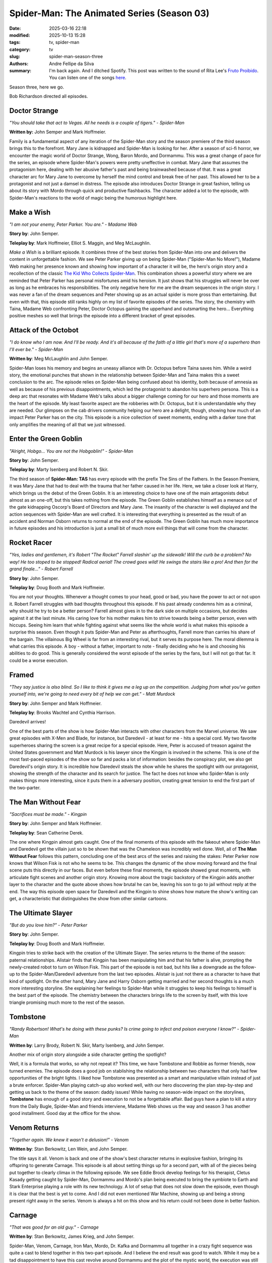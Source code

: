 Spider-Man: The Animated Series (Season 03)
###########################################

:date: 2025-03-16 22:18
:modified: 2025-10-13 15:28
:tags: tv, spider-man
:category: tv
:slug: spider-man-season-three
:authors: Andre Fellipe da Silva
:summary: I'm back again. And I ditched Spotify. This post was written to the sound of Rita Lee's `Fruto Proibido`_. You can listen one of the songs here_.

Season three, here we go.

Bob Richardson directed all episodes.

**Doctor Strange**
******************

.. image:: images/14-01-S03E01-strange.png
  :alt: Shot from the first episode of the third season of the Spider-Man 1994 television series.
  :align: center

.. class:: center

*"You should take that act to Vegas. All he needs is a couple of tigers." - Spider-Man*

**Written by:** John Semper and Mark Hoffmeier.

Family is a fundamental aspect of any iteration of the Spider-Man story and the season premiere of the third season brings this to the forefront. Mary Jane is kidnapped and Spider-Man is looking for her. After a season of sci-fi horror, we encounter the magic world of Doctor Strange, Wong, Baron Mordo, and Dormammu. This was a great change of pace for the series, an episode where Spider-Man's powers were pretty uneffective in combat. Mary Jane that assumes the protagonism here, dealing with her abusive father's past and being brainwashed because of that. It was a great character arc for Mary Jane to overcome by herself the mind control and break free of her past. This allowed her to be a protagonist and not just a damsel in distress. The episode also introduces Doctor Strange in great fashion, telling us about its story with Mordo through quick and productive flashbacks. The character added a lot to the episode, with Spider-Man's reactions to the world of magic being the humorous highlight here.

**Make a Wish**
***************

.. image:: images/14-02-S03E02-madame.png
  :alt: Shot from the second episode of the third season of the Spider-Man 1994 television series.
  :align: center

.. class:: center

*"I am not your enemy, Peter Parker. You are." - Madame Web*

**Story by**: John Semper.

**Teleplay by**: Mark Hoffmeier, Elliot S. Maggin, and Meg McLaughlin.

*Make a Wish* is a brilliant episode. It combines three of the best stories from Spider-Man into one and delivers the content in unforgettable fashion. We see Peter Parker giving up on being Spider-Man ("Spider-Man No More!"), Madame Web making her presence known and showing how important of a character it will be, the hero's origin story and a recollection of the classic `The Kid Who Collects Spider-Man`_. This combination shows a powerful story where we are reminded that Peter Parker has personal misfortunes amid his heroism. It just shows that his struggles will never be over as long as he embraces his responsibilities. The only negative here for me are the dream sequences in the origin story. I was never a fan of the dream sequences and Peter showing up as an actual spider is more gross than entertaining. But even with that, this episode still ranks highly on my list of favorite episodes of the series. The story, the chemistry with Taina, Madame Web confronting Peter, Doctor Octopus gaining the upperhand and outsmarting the hero... Everything positive meshes so well that brings the episode into a different bracket of great episodes.

**Attack of the Octobot**
*************************

.. image:: images/14-03-S03E03-taina.png
  :alt: Shot from the third episode of the third season of the Spider-Man 1994 television series.
  :align: center

.. class:: center

*"I do know who I am now. And I'll be ready. And it's all because of the faith of a little girl that's more of a superhero than I'll ever be." - Spider-Man*

**Written by**: Meg McLaughlin and John Semper.

Spider-Man loses his memory and begins an uneasy alliance with Dr. Octopus before Taina saves him. While a weird story, the emotional punches that shown in the relationship between Spider-Man and Taina makes this a sweet conclusion to the arc. The episode relies on Spider-Man being confused about his identity, both because of amnesia as well as because of his previous disappointments, which led the protagonist to abandon his superhero persona. This is a deep arc that resonates with Madame Web's talks about a bigger challenge coming for our hero and those moments are the heart of the episode. My least favorite aspect are the robberies with Dr. Octopus, but it is understandable why they are needed. Our glimpses on the cab drivers community helping our hero are a delight, though, showing how much of an impact Peter Parker has on the city. This episode is a nice collection of sweet moments, ending with a darker tone that only amplifies the meaning of all that we just witnessed.

**Enter the Green Goblin**
**************************

.. image:: images/14-04-S03E04-goblin.png
  :alt: Shot from the fourth episode of the third season of the Spider-Man 1994 television series.
  :align: center

.. class:: center

*"Alright, Hobgo... You are not the Hobgoblin!" - Spider-Man*

**Story by**: John Semper.

**Teleplay by**: Marty Isenberg and Robert N. Skir.

The third season of **Spider-Man: TAS** has every episode with the prefix The Sins of the Fathers. In the Season Premiere, it was Mary Jane that had to deal with the trauma that her father caused in her life. Here, we take a closer look at Harry, which brings us the debut of the Green Goblin. It is an interesting choice to have one of the main antagonists debut almost as an one-off, but this takes nothing from the episode. The Green Goblin establishes himself as a menace out of the gate kidnapping Oscorp's Board of Directors and Mary Jane. The insanity of the character is well displayed and the action sequences with Spider-Man are well crafted. It is interesting that everything is presented as the result of an accident and Norman Osborn returns to normal at the end of the episode. The Green Goblin has much more importance in future episodes and his introduction is just a small bit of much more evil things that will come from the character.

**Rocket Racer**
****************

.. image:: images/14-05-S03E05-rocket.png
  :alt: Shot from the fifth episode of the third season of the Spider-Man 1994 television series.
  :align: center

.. class:: center

*"Yes, ladies and gentlemen, it's Robert "The Rocket" Farrell slashin' up the sidewalk! Will the curb be a problem? No way! He too stoped to be stopped! Radical aerial! The crowd goes wild! He swings the stairs like a pro! And then for the grand finale..." - Robert Farrell*

**Story by**: John Semper.

**Teleplay by**: Doug Booth and Mark Hoffmeier.

You are not your thoughts. Whenever a thought comes to your head, good or bad, you have the power to act or not upon it. Robert Farrell struggles with bad thoughts throughout this episode. If his past already condemns him as a criminal, why should he try to be a better person? Farrell almost gives in to the dark side on multiple occasions, but decides against it at the last minute. His caring love for his mother makes him to strive towards being a better person, even with hiccups. Seeing him learn that while fighting against what seems like the whole world is what makes this episode a surprise this season. Even though it puts Spider-Man and Peter as afterthoughts, Farrell more than carries his share of the bargain. The villainous Big Wheel is far from an interesting rival, but it serves its purpose here. The moral dilemma is what carries this episode. A boy - without a father, important to note - finally deciding who he is and choosing his abilities to do good. This is generally considered the worst episode of the series by the fans, but I will not go that far. It could be a worse execution.

**Framed**
**********                                                                                                      
.. image:: images/14-06-S03E06-framed.png
  :alt: Shot from the sixth episode of the third season of the Spider-Man 1994 television series.
  :align: center

.. class:: center

*"They say justice is also blind. So I like to think it gives me a leg up on the competition. Judging from what you've gotten yourself into, we're going to need every bit of help we can get." - Matt Murdock*

**Story by**: John Semper and Mark Hoffmeier.

**Teleplay by**: Brooks Wachtel and Cynthia Harrison.

Daredevil arrives!

One of the best parts of the show is how Spider-Man interacts with other characters from the Marvel universe. We saw great episodes with X-Men and Blade, for instance, but Daredevil - at least for me - hits a special cord. My two favorite superheroes sharing the screen is a great recipe for a special episode. Here, Peter is accused of treason against the United States government and Matt Murdock is his lawyer since the Kingpin is involved in the scheme. This is one of the most fast-paced episodes of the show so far and packs a lot of information: besides the conspiracy plot, we also get Daredevil's origin story. It is incredible how Daredevil steals the show while he shares the spotlight with our protagonist, showing the strength of the character and its search for justice. The fact he does not know who Spider-Man is only makes things more interesting, since it puts them in a adversary position, creating great tension to end the first part of the two-parter.

**The Man Without Fear**
************************

.. image:: images/14-07-S03E07-fear.png
  :alt: Shot from the seventh episode of the third season of the Spider-Man 1994 television series.
  :align: center

.. class:: center

*"Sacrifices must be made." - Kingpin*

**Story by**: John Semper and Mark Hoffmeier.

**Teleplay by**: Sean Catherine Derek.

The one where Kingpin almost gets caught. One of the final moments of this episode with the fakeout where Spider-Man and Daredevil get the villain just so to be shown that was the Chameleon was incredibly well done. Well, all of **The Man Without Fear** follows this pattern, concluding one of the best arcs of the series and raising the stakes: Peter Parker now knows that Wilson Fisk is not who he seems to be. This changes the dynamic of the show moving forward and the final scene puts this directly in our faces. But even before these final moments, the episode showed great moments, with articulate fight scenes and another origin story. Knowing more about the tragic backstory of the Kingpin adds another layer to the character and the quote above shows how brutal he can be, leaving his son to go to jail without reply at the end. The way this episode open space for Daredevil and the Kingpin to shine shows how mature the show's writing can get, a characteristic that distinguishes the show from other similar cartoons.

**The Ultimate Slayer**
***********************

.. image:: images/14-08-S03E08-slayer.png
  :alt: Shot from the eighth episode of the third season of the Spider-Man 1994 television series.
  :align: center

.. class:: center

*"But do you love him?" - Peter Parker*

**Story by**: John Semper.

**Teleplay by**: Doug Booth and Mark Hoffmeier.

Kingpin tries to strike back with the creation of the Ultimate Slayer. The series returns to the theme of the season: paternal relationships. Alistair finds that Kingpin has been manipulating him and that his father is alive, prompting the newly-created robot to turn on Wilson Fisk. This part of the episode is not bad, but hits like a downgrade as the follow-up to the Spider-Man/Daredevil adventure from the last two episodes. Alistair is just not there as a character to have that kind of spotlight. On the other hand, Mary Jane and Harry Osborn getting married and her second thoughts is a much more interesting storyline. She explaining her feelings to Spider-Man while it struggles to keep his feelings to himself is the best part of the episode. The chemistry between the characters brings life to the screen by itself, with this love triangle promising much more to the rest of the season.

**Tombstone**
*************

.. image:: images/14-09-S03E09-tombstone.png
  :alt: Shot from the ninth episode of the third season of the Spider-Man 1994 television series.
  :align: center

.. class:: center

*"Randy Robertson! What's he doing with these punks? Is crime going to infect and poison everyone I know?" - Spider-Man*

**Written by**: Larry Brody, Robert N. Skir, Marty Isenberg, and John Semper.

Another mix of origin story alongside a side character getting the spotlight?

Well, it is a formula that works, so why not repeat it? This time, we have Tombstone and Robbie as former friends, now turned enemies. The episode does a good job on stablishing the relationship between two characters that only had few opportunities of the bright lights. I liked how Tombstone was presented as a smart and manipulative villain instead of just a brute enforcer. Spider-Man playing catch-up also worked well, with our hero discovering the plan step-by-step and getting us back to the theme of the season: daddy issues! While having no season-wide impact on the storylines, **Tombstone** has enough of a good story and execution to not be a forgettable affair. Bad guys have a plan to kill a story from the Daily Bugle, Spider-Man and friends interviene, Madame Web shows us the way and season 3 has another good installment. Good day at the office for the show.

**Venom Returns**
*****************

.. image:: images/14-10-S03E10-venom.png
  :alt: Shot from the tenth episode of the third season of the Spider-Man 1994 television series.
  :align: center

.. class:: center

*"Together again. We knew it wasn't a delusion!" - Venom*

**Written by**: Stan Berkowitz, Len Wein, and John Semper.

The title says it all. Venom is back and one of the show's best character returns in explosive fashion, bringing its offspring to generate Carnage. This episode is all about setting things up for a second part, with all of the pieces being put together to clearly climax in the following episode. We see Eddie Brock develop feelings for his therapist, Cletus Kasady getting caught by Spider-Man, Dormammu and Mordo's plan being executed to bring the symbiote to Earth and Stark Enterprise playing a role with its new technology. A lot of setup that does not slow down the episode, even though it is clear that the best is yet to come. And I did not even mentioned War Machine, showing up and being a strong present right away in the series. Venom is always a hit on this show and his return could not been done in better fashion.

**Carnage**
***********

.. image:: images/14-11-S03E11-carnage.png
  :alt: Shot from the eleventh episode of the third season of the Spider-Man 1994 television series.
  :align: center

.. class:: center

*"That was good for an old guy." - Carnage*

**Written by**: Stan Berkowitz, James Krieg, and John Semper.

Spider-Man, Venom, Carnage, Iron Man, Mordo, Dr. Kafka and Dormammu all together in a crazy fight sequence was quite a cast to blend together in this two-part episode. And I believe the end result was good to watch. While it may be a tad disappointment to have this cast revolve around Dormammu and the plot of the mystic world, the execution was still something fun. The worst part was that now Venom and Carnage were sent away at the end, meaning that appearances from them now are highly unlikely, which is a shame. Venom is one of Spider-Man's main villains and his story in this show - while always great - could have been more in terms of quantity. The whole idea of having Spider-Man and Iron Man together with Venom to fight the bad guys made it for a great dynamic, which guaranteed the success of the episode.

**The Spot**
************

.. image:: images/14-12-S03E12-spot.png
  :alt: Shot from the twelfth episode of the third season of the Spider-Man 1994 television series.
  :align: center

.. class:: center

*"Shouln't you be the mascot at a fire station or something." - Spider-Man*

**Written by**: James Krieg.

**The Spot** is without a doubt in my mind the worst episode of the series. Johnathon Ohnn is a scientist who created the time dilation accelerator portal-making machine for Tony Stark. Kingpin approaches him and, after an accident, he is transformed into the villain named Spot. He uses his abilities to teleport himself into any place to steal money for his research. Spider-Man is in the position to stop him. The premise is weak and the antagonist poses little threat to our hero, making this a chore to go through. The best part of the episode is related to Peter and Mary Jane getting back together and the tease at the end with the return of the Hobgoblin, which brings us to...

**Goblin War!**
***************

.. image:: images/14-13-S03E13-war.png
  :alt: Shot from the thirteen episode of the third season of the Spider-Man 1994 television series.
  :align: center

.. class:: center

*"I must've gotten hit hard. I'm seeing double." - Spider-Man*

**Written by**: Mark Hoffmeier, John Semper, Robert N. Skir, and Marty Isenberg.

The Goblin War! The time dilation accelerator remains an important plot point for the series and every villain wants to get its hands on the device. Spider-Man must stop all of them, but, considering that two of them are the goblins, they may as well just destroy each other by themselves to get it. Norman Osborn going insane again is always fun and his rampage against the Hobgoblin shows the hierarchy between them. Speaking of him, we learn the identity of the yellow goblin and this adds a lot to the episode. The overall idea of pitting the goblins against each other is a creative win for the series, setting up the stakes for a very interesting finale next.

**Turning Point**
*****************

.. image:: images/14-14-S03E14-turning.png
  :alt: Shot from the fourteenth episode of the third season of the Spider-Man 1994 television series.
  :align: center

.. class:: center

*"Yes, yes. Take off your mask. Reveal your secret identity to your greatest enemy. At last Spider-Man's greatest secret is mine. What! The Green Goblin's greatest foe a mere boy?! Impossible! Impossible!" - Green Goblin*

**Written by**: James Krieg, John Semper, Robert N. Skir, and Marty Isenberg.

The best episode of the series and one of the best adaptations of the "Green Goblin finds out who Spider-Man is" story ever created, **Turning Point** is a beautiful episode of television. The Season Finale amps up the tension and creates twenty minutes of magic, with the Green Goblin getting the upper hand on our hero because of the time dilation accelerator. I love how fast this episode is and how dedicated it is to settling the score between Spider-Man and Green Goblin, even throwing both of their respective families into the mix. The final moments of the episode are riveting, with Mary Jane disappearing and a lost Peter Parker seeking help from Madame Web to no avail. Now we get to see what our hero is made of, with the first major loss for him thanks to his work almost changing him right out of the gate. Spider-Man not falling into revenge and trying to help the goblin at the end even with all of the chaos that just happened is a great exemplification of why he is a special character. All in all, the season ends with the highlight and a new mission for our protagonist: find Mary Jane Watson.

This finishes the review of Season 3 of **Spider-Man: The Animated Series**. The show added a lot of recurring elements that will still return, such as Madame Web and Iron Man, while bringing back some of the greatest hits in the Hobgoblin and Venom. We are introduced to Spider-Man being chosen to lead a special mission, which shows that there are higher stakes than what we are currently seeing. There were some special lows and the mystic world storylines did not do much for me, as well as the overall theme of the season, but the highs were some of the best moments of the series so far and the Season Finale is incredible. Let's see what Season 4 brings us soon!

.. _`Fruto Proibido`: https://en.wikipedia.org/wiki/Fruto_Proibido
.. _here: https://www.youtube.com/watch?v=JJhKbpjfXnQ
.. _`The Kid Who Collects Spider-Man`: https://en.wikipedia.org/wiki/The_Kid_Who_Collects_Spider-Man
